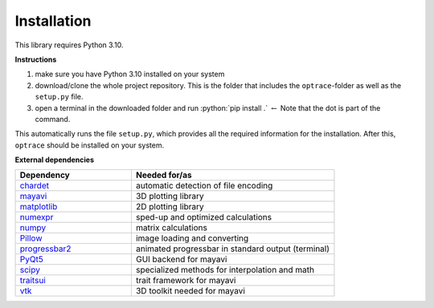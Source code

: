 .. _installation:

################
Installation
################

.. role:: python(code)
  :language: python
  :class: highlight

This library requires Python 3.10.

**Instructions**

#. make sure you have Python 3.10 installed on your system
#. download/clone the whole project repository. This is the folder that includes the ``optrace``-folder as well as the ``setup.py`` file.
#. open a terminal in the downloaded folder and run :python:`pip install .` :math:`\leftarrow` Note that the dot is part of the command.

This automatically runs the file ``setup.py``, which provides all the required information for the installation.
After this, ``optrace`` should be installed on your system. 

**External dependencies**

.. list-table:: 
   :widths: 200 350
   :header-rows: 1
   :align: left

   * - Dependency
     - Needed for/as
   * - `chardet <https://chardet.readthedocs.io/en/latest/>`_
     - automatic detection of file encoding
   * - `mayavi <https://docs.enthought.com/mayavi/mayavi/>`_
     - 3D plotting library
   * - `matplotlib <https://matplotlib.org/stable/users/index>`_
     - 2D plotting library
   * - `numexpr <https://numexpr.readthedocs.io/projects/NumExpr3/en/latest/user_guide.html>`_
     - sped-up and optimized calculations
   * - `numpy <https://numpy.org/doc/stable/user/index.html#user>`_
     - matrix calculations
   * - `Pillow <https://pillow.readthedocs.io/en/stable/>`_
     - image loading and converting
   * - `progressbar2 <https://pypi.org/project/progressbar2/>`_
     - animated progressbar in standard output (terminal)
   * - `PyQt5 <https://pypi.org/project/PyQt5/>`_
     - GUI backend for mayavi
   * - `scipy <https://scipy.github.io/devdocs/tutorial/index.html#user-guide>`_
     - specialized methods for interpolation and math
   * - `traitsui <https://docs.enthought.com/traitsui/>`_
     - trait framework for mayavi
   * - `vtk <https://pypi.org/project/vtk/>`_
     - 3D toolkit needed for mayavi

